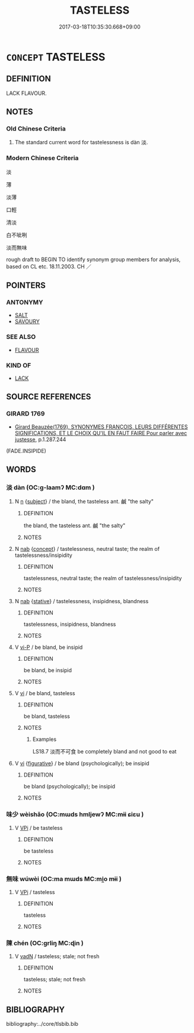 # -*- mode: mandoku-tls-view -*-
#+TITLE: TASTELESS
#+DATE: 2017-03-18T10:35:30.668+09:00        
#+STARTUP: content
* =CONCEPT= TASTELESS
:PROPERTIES:
:CUSTOM_ID: uuid-b4d17781-c995-4917-8aff-aa538f7aae5a
:SYNONYM+:  FLAVORLESS
:SYNONYM+:  BLAND
:SYNONYM+:  INSIPID
:SYNONYM+:  UNAPPETIZING
:SYNONYM+:  SAVORLESS
:SYNONYM+:  WATERY
:SYNONYM+:  WEAK
:TR_ZH: 淡
:END:
** DEFINITION

LACK FLAVOUR.

** NOTES

*** Old Chinese Criteria
1. The standard current word for tastelessness is dàn 淡.

*** Modern Chinese Criteria
淡

薄

淡薄

口輕

清淡

白不呲咧

淡而無味

rough draft to BEGIN TO identify synonym group members for analysis, based on CL etc. 18.11.2003. CH ／

** POINTERS
*** ANTONYMY
 - [[tls:concept:SALT][SALT]]
 - [[tls:concept:SAVOURY][SAVOURY]]

*** SEE ALSO
 - [[tls:concept:FLAVOUR][FLAVOUR]]

*** KIND OF
 - [[tls:concept:LACK][LACK]]

** SOURCE REFERENCES
*** GIRARD 1769
 - [[cite:GIRARD-1769][Girard Beauzée(1769), SYNONYMES FRANÇOIS, LEURS DIFFÉRENTES SIGNIFICATIONS, ET LE CHOIX QU'IL EN FAUT FAIRE Pour parler avec justesse]], p.1.287.244
 (FADE.INSIPIDE)
** WORDS
   :PROPERTIES:
   :VISIBILITY: children
   :END:
*** 淡 dàn (OC:ɡ-laamʔ MC:dɑm )
:PROPERTIES:
:CUSTOM_ID: uuid-bfa6280f-dfc9-4c7b-91f6-49c77566c28f
:Char+: 淡(85,8/11) 
:GY_IDS+: uuid-92afd8a5-80bf-4678-b353-7ea99efdc2f7
:PY+: dàn     
:OC+: ɡ-laamʔ     
:MC+: dɑm     
:END: 
**** N [[tls:syn-func::#uuid-8717712d-14a4-4ae2-be7a-6e18e61d929b][n]] {[[tls:sem-feat::#uuid-50da9f38-5611-463e-a0b9-5bbb7bf5e56f][subject]]} / the bland, the tasteless ant. 鹹 "the salty"
:PROPERTIES:
:CUSTOM_ID: uuid-73d289f8-af62-47c4-992b-014d8c839c9d
:WARRING-STATES-CURRENCY: 3
:END:
****** DEFINITION

the bland, the tasteless ant. 鹹 "the salty"

****** NOTES

**** N [[tls:syn-func::#uuid-76be1df4-3d73-4e5f-bbc2-729542645bc8][nab]] {[[tls:sem-feat::#uuid-2d895e04-08d2-44ab-ab04-9a24a4b21588][concept]]} / tastelessness, neutral taste; the realm of tastelessness/insipidity
:PROPERTIES:
:CUSTOM_ID: uuid-5c8ea430-48cb-4a94-9494-98dd1b711138
:WARRING-STATES-CURRENCY: 3
:END:
****** DEFINITION

tastelessness, neutral taste; the realm of tastelessness/insipidity

****** NOTES

**** N [[tls:syn-func::#uuid-76be1df4-3d73-4e5f-bbc2-729542645bc8][nab]] {[[tls:sem-feat::#uuid-2a66fc1c-6671-47d2-bd04-cfd6ccae64b8][stative]]} / tastelessness, insipidness, blandness
:PROPERTIES:
:CUSTOM_ID: uuid-53942674-18af-41df-9844-58236f35899f
:WARRING-STATES-CURRENCY: 3
:END:
****** DEFINITION

tastelessness, insipidness, blandness

****** NOTES

**** V [[tls:syn-func::#uuid-cbdc59ff-fffb-4336-9904-e9ce9a978ef6][vi-P]] / be bland, be insipid
:PROPERTIES:
:CUSTOM_ID: uuid-d22f0b4b-579b-4566-8f38-1cd0ae55f51c
:WARRING-STATES-CURRENCY: 3
:END:
****** DEFINITION

be bland, be insipid

****** NOTES

**** V [[tls:syn-func::#uuid-c20780b3-41f9-491b-bb61-a269c1c4b48f][vi]] / be bland, tasteless
:PROPERTIES:
:CUSTOM_ID: uuid-e1d64d11-7cf8-412e-83c1-7c27a2a238e0
:END:
****** DEFINITION

be bland, tasteless

****** NOTES

******* Examples
LS18.7 淡而不可食 be completely bland and not good to eat

**** V [[tls:syn-func::#uuid-c20780b3-41f9-491b-bb61-a269c1c4b48f][vi]] {[[tls:sem-feat::#uuid-2e48851c-928e-40f0-ae0d-2bf3eafeaa17][figurative]]} / be bland (psychologically); be insipid
:PROPERTIES:
:CUSTOM_ID: uuid-a60a30b1-2f93-43b2-976c-532a90754e32
:WARRING-STATES-CURRENCY: 3
:END:
****** DEFINITION

be bland (psychologically); be insipid

****** NOTES

*** 味少 wèishǎo (OC:mɯds hmljewʔ MC:mɨi ɕiɛu )
:PROPERTIES:
:CUSTOM_ID: uuid-1a1a8cd2-c635-44ea-a693-ffc16ad37914
:Char+: 味(30,5/8) 少(42,1/4) 
:GY_IDS+: uuid-6f2fa52e-a609-4c44-86ca-6007ecae232a uuid-6cafdf64-808b-426b-b319-4a26a7790be7
:PY+: wèi shǎo    
:OC+: mɯds hmljewʔ    
:MC+: mɨi ɕiɛu    
:END: 
**** V [[tls:syn-func::#uuid-091af450-64e0-4b82-98a2-84d0444b6d19][VPi]] / be tasteless
:PROPERTIES:
:CUSTOM_ID: uuid-3b7985f2-b7bd-4976-9811-d0edf68e9e15
:END:
****** DEFINITION

be tasteless

****** NOTES

*** 無味 wúwèi (OC:ma mɯds MC:mi̯o mɨi )
:PROPERTIES:
:CUSTOM_ID: uuid-d7e4ffcd-ef0b-4ec2-a144-9524ed464a1d
:Char+: 無(86,8/12) 味(30,5/8) 
:GY_IDS+: uuid-5de002ac-c1a1-4519-a177-4a3afcc155bb uuid-6f2fa52e-a609-4c44-86ca-6007ecae232a
:PY+: wú wèi    
:OC+: ma mɯds    
:MC+: mi̯o mɨi    
:END: 
**** V [[tls:syn-func::#uuid-091af450-64e0-4b82-98a2-84d0444b6d19][VPi]] / tasteless
:PROPERTIES:
:CUSTOM_ID: uuid-75326a28-42a2-47de-9de2-874f84d531e0
:END:
****** DEFINITION

tasteless

****** NOTES

*** 陳 chén (OC:ɡrliŋ MC:ɖin )
:PROPERTIES:
:CUSTOM_ID: uuid-04e5547d-d0a2-4afe-a5e5-467a581d5f40
:Char+: 陳(170,8/11) 
:GY_IDS+: uuid-58389b10-cdbd-4fbe-86d7-9ccb8f3fde67
:PY+: chén     
:OC+: ɡrliŋ     
:MC+: ɖin     
:END: 
**** V [[tls:syn-func::#uuid-fed035db-e7bd-4d23-bd05-9698b26e38f9][vadN]] / tasteless; stale; not fresh
:PROPERTIES:
:CUSTOM_ID: uuid-a27dadf3-e5ba-4a9c-beb8-b192a6245af6
:END:
****** DEFINITION

tasteless; stale; not fresh

****** NOTES

** BIBLIOGRAPHY
bibliography:../core/tlsbib.bib
